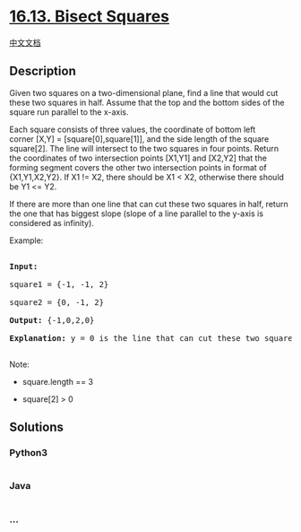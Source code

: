 * [[https://leetcode-cn.com/problems/bisect-squares-lcci][16.13. Bisect
Squares]]
  :PROPERTIES:
  :CUSTOM_ID: bisect-squares
  :END:
[[./lcci/16.13.Bisect Squares/README.org][中文文档]]

** Description
   :PROPERTIES:
   :CUSTOM_ID: description
   :END:

#+begin_html
  <p>
#+end_html

Given two squares on a two-dimensional plane, find a line that would cut
these two squares in half. Assume that the top and the bottom sides of
the square run parallel to the x-axis.

#+begin_html
  </p>
#+end_html

#+begin_html
  <p>
#+end_html

Each square consists of three values, the coordinate of bottom left
corner [X,Y] = [square[0],square[1]], and the side length of the square
square[2]. The line will intersect to the two squares in four points.
Return the coordinates of two intersection points
[X1,Y1] and [X2,Y2] that the forming segment covers the other two
intersection points in format of {X1,Y1,X2,Y2}. If X1 != X2, there
should be X1 < X2, otherwise there should be Y1 <= Y2.

#+begin_html
  </p>
#+end_html

#+begin_html
  <p>
#+end_html

If there are more than one line that can cut these two squares in half,
return the one that has biggest slope (slope of a line parallel to the
y-axis is considered as infinity).

#+begin_html
  </p>
#+end_html

#+begin_html
  <p>
#+end_html

Example:

#+begin_html
  </p>
#+end_html

#+begin_html
  <pre>

  <strong>Input: </strong>

  square1 = {-1, -1, 2}

  square2 = {0, -1, 2}

  <strong>Output:</strong> {-1,0,2,0}

  <strong>Explanation:</strong> y = 0 is the line that can cut these two squares in half.

  </pre>
#+end_html

#+begin_html
  <p>
#+end_html

Note:

#+begin_html
  </p>
#+end_html

#+begin_html
  <ul>
#+end_html

#+begin_html
  <li>
#+end_html

square.length == 3

#+begin_html
  </li>
#+end_html

#+begin_html
  <li>
#+end_html

square[2] > 0

#+begin_html
  </li>
#+end_html

#+begin_html
  </ul>
#+end_html

** Solutions
   :PROPERTIES:
   :CUSTOM_ID: solutions
   :END:

#+begin_html
  <!-- tabs:start -->
#+end_html

*** *Python3*
    :PROPERTIES:
    :CUSTOM_ID: python3
    :END:
#+begin_src python
#+end_src

*** *Java*
    :PROPERTIES:
    :CUSTOM_ID: java
    :END:
#+begin_src java
#+end_src

*** *...*
    :PROPERTIES:
    :CUSTOM_ID: section
    :END:
#+begin_example
#+end_example

#+begin_html
  <!-- tabs:end -->
#+end_html
